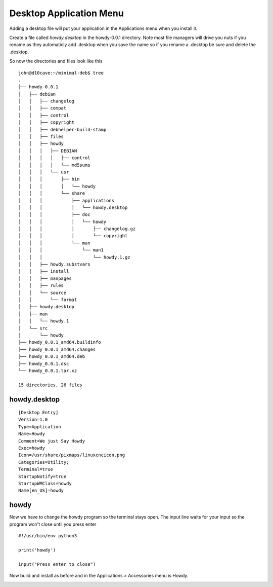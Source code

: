 Desktop Application Menu
========================

Adding a desktop file will put your application in the Applications menu
when you install it.

Create a file called `howdy.desktop` in the howdy-0.0.1 directory. Note
most file managers will drive you nuts if you rename as they automaticly
add .desktop when you save the name so if you rename a .desktop be sure
and delete the .desktop.

So now the directories and files look like this
::

	john@d10cave:~/minimal-deb$ tree
	.
	├── howdy-0.0.1
	│   ├── debian
	│   │   ├── changelog
	│   │   ├── compat
	│   │   ├── control
	│   │   ├── copyright
	│   │   ├── debhelper-build-stamp
	│   │   ├── files
	│   │   ├── howdy
	│   │   │   ├── DEBIAN
	│   │   │   │   ├── control
	│   │   │   │   └── md5sums
	│   │   │   └── usr
	│   │   │       ├── bin
	│   │   │       │   └── howdy
	│   │   │       └── share
	│   │   │           ├── applications
	│   │   │           │   └── howdy.desktop
	│   │   │           ├── doc
	│   │   │           │   └── howdy
	│   │   │           │       ├── changelog.gz
	│   │   │           │       └── copyright
	│   │   │           └── man
	│   │   │               └── man1
	│   │   │                   └── howdy.1.gz
	│   │   ├── howdy.substvars
	│   │   ├── install
	│   │   ├── manpages
	│   │   ├── rules
	│   │   └── source
	│   │       └── format
	│   ├── howdy.desktop
	│   ├── man
	│   │   └── howdy.1
	│   └── src
	│       └── howdy
	├── howdy_0.0.1_amd64.buildinfo
	├── howdy_0.0.1_amd64.changes
	├── howdy_0.0.1_amd64.deb
	├── howdy_0.0.1.dsc
	└── howdy_0.0.1.tar.xz

	15 directories, 26 files


howdy.desktop
-------------

::

	[Desktop Entry]
	Version=1.0
	Type=Application
	Name=Howdy
	Comment=We just Say Howdy
	Exec=howdy
	Icon=/usr/share/pixmaps/linuxcncicon.png
	Categories=Utility;
	Terminal=true
	StartupNotify=true
	StartupWMClass=howdy
	Name[en_US]=howdy

howdy
-----

Now we have to change the howdy program so the terminal stays open. The
input line waits for your input so the program won't close until you
press enter
::

	#!/usr/bin/env python3

	print('howdy')

	input("Press enter to close")

Now build and install as before and in the Applications > Accessories
menu is Howdy.

.. image:: images/menu-01.png
    :align: center


